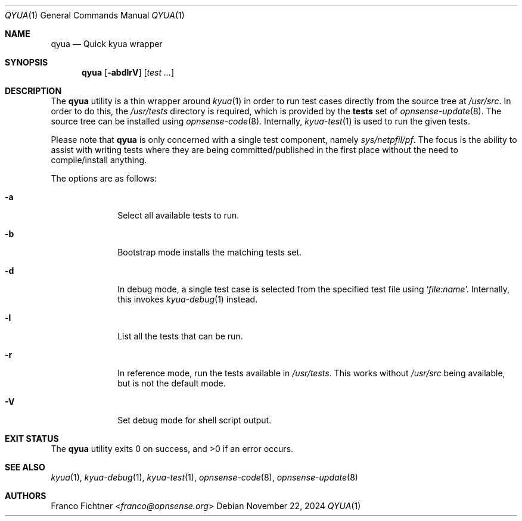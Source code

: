.\"
.\" Copyright (c) 2024 Franco Fichtner <franco@opnsense.org>
.\"
.\" Redistribution and use in source and binary forms, with or without
.\" modification, are permitted provided that the following conditions
.\" are met:
.\"
.\" 1. Redistributions of source code must retain the above copyright
.\"    notice, this list of conditions and the following disclaimer.
.\"
.\" 2. Redistributions in binary form must reproduce the above copyright
.\"    notice, this list of conditions and the following disclaimer in the
.\"    documentation and/or other materials provided with the distribution.
.\"
.\" THIS SOFTWARE IS PROVIDED BY THE AUTHOR AND CONTRIBUTORS ``AS IS'' AND
.\" ANY EXPRESS OR IMPLIED WARRANTIES, INCLUDING, BUT NOT LIMITED TO, THE
.\" IMPLIED WARRANTIES OF MERCHANTABILITY AND FITNESS FOR A PARTICULAR PURPOSE
.\" ARE DISCLAIMED.  IN NO EVENT SHALL THE AUTHOR OR CONTRIBUTORS BE LIABLE
.\" FOR ANY DIRECT, INDIRECT, INCIDENTAL, SPECIAL, EXEMPLARY, OR CONSEQUENTIAL
.\" DAMAGES (INCLUDING, BUT NOT LIMITED TO, PROCUREMENT OF SUBSTITUTE GOODS
.\" OR SERVICES; LOSS OF USE, DATA, OR PROFITS; OR BUSINESS INTERRUPTION)
.\" HOWEVER CAUSED AND ON ANY THEORY OF LIABILITY, WHETHER IN CONTRACT, STRICT
.\" LIABILITY, OR TORT (INCLUDING NEGLIGENCE OR OTHERWISE) ARISING IN ANY WAY
.\" OUT OF THE USE OF THIS SOFTWARE, EVEN IF ADVISED OF THE POSSIBILITY OF
.\" SUCH DAMAGE.
.\"
.Dd November 22, 2024
.Dt QYUA 1
.Os
.Sh NAME
.Nm qyua
.Nd Quick kyua wrapper
.Sh SYNOPSIS
.Nm
.Op Fl abdlrV
.Op Ar test ...
.Sh DESCRIPTION
The
.Nm
utility is a thin wrapper around
.Xr kyua 1
in order to run test cases directly from the source tree at
.Pa /usr/src .
In order to do this,
the
.Pa /usr/tests
directory is required,
which is provided by the
.Li tests
set of
.Xr opnsense-update 8 .
The source tree can be installed using
.Xr opnsense-code 8 .
Internally,
.Xr kyua-test 1
is used to run the given tests.
.Pp
Please note that
.Nm
is only concerned with a single test component, namely
.Pa sys/netpfil/pf .
The focus is the ability to assist with writing tests where
they are being committed/published in the first place without
the need to compile/install anything.
.Pp
The options are as follows:
.Bl -tag -width ".Fl a" -offset indent
.It Fl a
Select all available tests to run.
.It Fl b
Bootstrap mode installs the matching tests set.
.It Fl d
In debug mode, a single test case is selected from the specified
test file using
.Sq Ar file:name .
Internally, this invokes
.Xr kyua-debug 1 
instead.
.It Fl l
List all the tests that can be run.
.It Fl r
In reference mode, run the tests available in
.Pa /usr/tests .
This works without
.Pa /usr/src
being available, but is not the default mode.
.It Fl V
Set debug mode for shell script output.
.El
.Sh EXIT STATUS
.Ex -std
.Sh SEE ALSO
.Xr kyua 1 ,
.Xr kyua-debug 1 ,
.Xr kyua-test 1 ,
.Xr opnsense-code 8 ,
.Xr opnsense-update 8
.Sh AUTHORS
.An Franco Fichtner Aq Mt franco@opnsense.org

